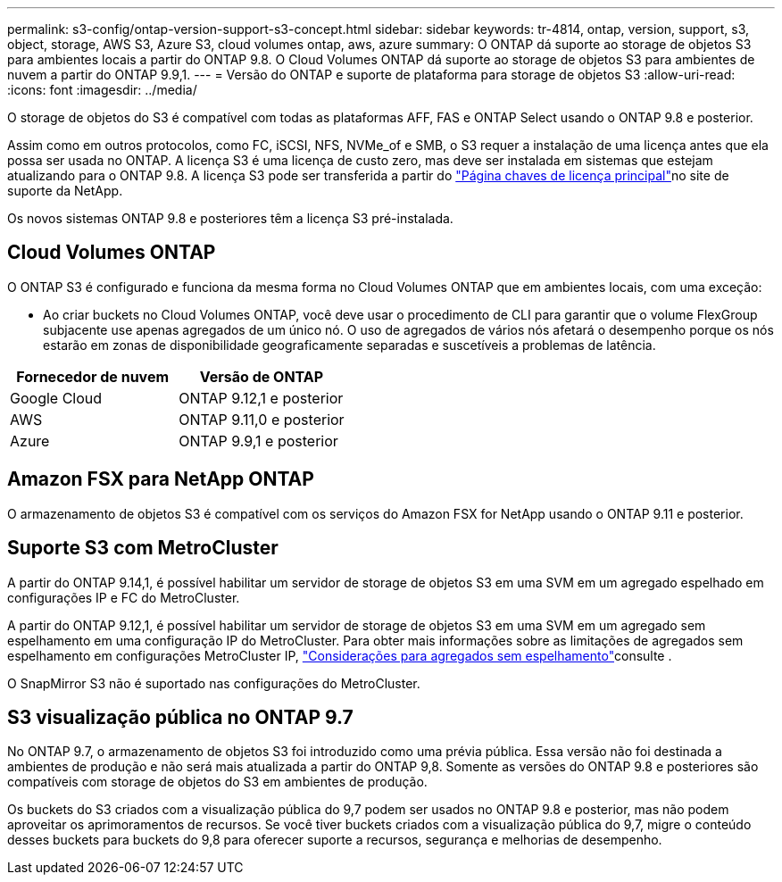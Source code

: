 ---
permalink: s3-config/ontap-version-support-s3-concept.html 
sidebar: sidebar 
keywords: tr-4814, ontap, version, support, s3, object, storage, AWS S3, Azure S3, cloud volumes ontap, aws, azure 
summary: O ONTAP dá suporte ao storage de objetos S3 para ambientes locais a partir do ONTAP 9.8. O Cloud Volumes ONTAP dá suporte ao storage de objetos S3 para ambientes de nuvem a partir do ONTAP 9.9,1. 
---
= Versão do ONTAP e suporte de plataforma para storage de objetos S3
:allow-uri-read: 
:icons: font
:imagesdir: ../media/


[role="lead"]
O storage de objetos do S3 é compatível com todas as plataformas AFF, FAS e ONTAP Select usando o ONTAP 9.8 e posterior.

Assim como em outros protocolos, como FC, iSCSI, NFS, NVMe_of e SMB, o S3 requer a instalação de uma licença antes que ela possa ser usada no ONTAP. A licença S3 é uma licença de custo zero, mas deve ser instalada em sistemas que estejam atualizando para o ONTAP 9.8. A licença S3 pode ser transferida a partir do link:https://mysupport.netapp.com/site/systems/master-license-keys/ontaps3["Página chaves de licença principal"^]no site de suporte da NetApp.

Os novos sistemas ONTAP 9.8 e posteriores têm a licença S3 pré-instalada.



== Cloud Volumes ONTAP

O ONTAP S3 é configurado e funciona da mesma forma no Cloud Volumes ONTAP que em ambientes locais, com uma exceção:

* Ao criar buckets no Cloud Volumes ONTAP, você deve usar o procedimento de CLI para garantir que o volume FlexGroup subjacente use apenas agregados de um único nó. O uso de agregados de vários nós afetará o desempenho porque os nós estarão em zonas de disponibilidade geograficamente separadas e suscetíveis a problemas de latência.


|===
| Fornecedor de nuvem | Versão de ONTAP 


| Google Cloud | ONTAP 9.12,1 e posterior 


| AWS | ONTAP 9.11,0 e posterior 


| Azure | ONTAP 9.9,1 e posterior 
|===


== Amazon FSX para NetApp ONTAP

O armazenamento de objetos S3 é compatível com os serviços do Amazon FSX for NetApp usando o ONTAP 9.11 e posterior.



== Suporte S3 com MetroCluster

A partir do ONTAP 9.14,1, é possível habilitar um servidor de storage de objetos S3 em uma SVM em um agregado espelhado em configurações IP e FC do MetroCluster.

A partir do ONTAP 9.12,1, é possível habilitar um servidor de storage de objetos S3 em uma SVM em um agregado sem espelhamento em uma configuração IP do MetroCluster. Para obter mais informações sobre as limitações de agregados sem espelhamento em configurações MetroCluster IP, link:https://docs.netapp.com/us-en/ontap-metrocluster/install-ip/considerations_unmirrored_aggrs.html["Considerações para agregados sem espelhamento"^]consulte .

O SnapMirror S3 não é suportado nas configurações do MetroCluster.



== S3 visualização pública no ONTAP 9.7

No ONTAP 9.7, o armazenamento de objetos S3 foi introduzido como uma prévia pública. Essa versão não foi destinada a ambientes de produção e não será mais atualizada a partir do ONTAP 9,8. Somente as versões do ONTAP 9.8 e posteriores são compatíveis com storage de objetos do S3 em ambientes de produção.

Os buckets do S3 criados com a visualização pública do 9,7 podem ser usados no ONTAP 9.8 e posterior, mas não podem aproveitar os aprimoramentos de recursos. Se você tiver buckets criados com a visualização pública do 9,7, migre o conteúdo desses buckets para buckets do 9,8 para oferecer suporte a recursos, segurança e melhorias de desempenho.
